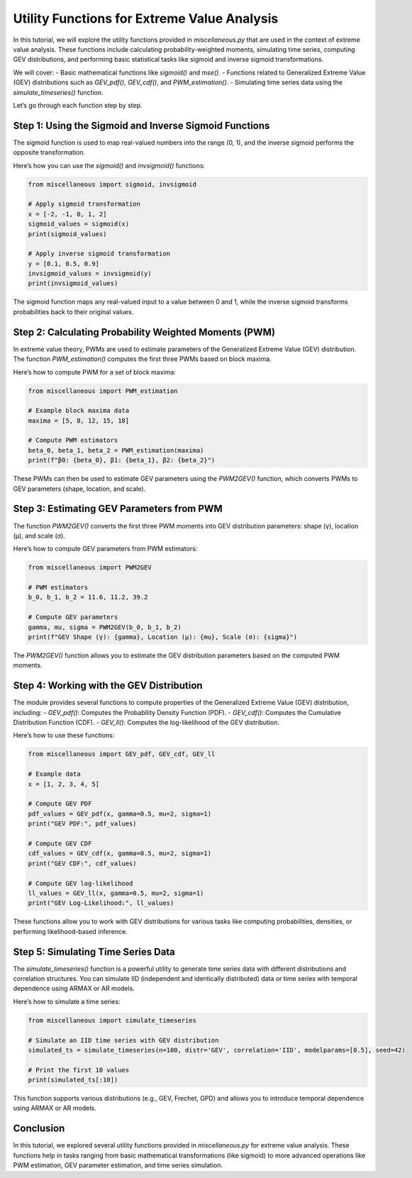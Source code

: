 
==========================
Utility Functions for Extreme Value Analysis
==========================

In this tutorial, we will explore the utility functions provided in `miscellaneous.py` that are used in the context of extreme value analysis. These functions include calculating probability-weighted moments, simulating time series, computing GEV distributions, and performing basic statistical tasks like sigmoid and inverse sigmoid transformations.

We will cover:
- Basic mathematical functions like `sigmoid()` and `mse()`.
- Functions related to Generalized Extreme Value (GEV) distributions such as `GEV_pdf()`, `GEV_cdf()`, and `PWM_estimation()`.
- Simulating time series data using the `simulate_timeseries()` function.

Let’s go through each function step by step.

Step 1: Using the Sigmoid and Inverse Sigmoid Functions
=======================================================
The sigmoid function is used to map real-valued numbers into the range (0, 1), and the inverse sigmoid performs the opposite transformation.

Here’s how you can use the `sigmoid()` and `invsigmoid()` functions:

.. code-block:: python

    from miscellaneous import sigmoid, invsigmoid

    # Apply sigmoid transformation
    x = [-2, -1, 0, 1, 2]
    sigmoid_values = sigmoid(x)
    print(sigmoid_values)

    # Apply inverse sigmoid transformation
    y = [0.1, 0.5, 0.9]
    invsigmoid_values = invsigmoid(y)
    print(invsigmoid_values)

The sigmoid function maps any real-valued input to a value between 0 and 1, while the inverse sigmoid transforms probabilities back to their original values.

Step 2: Calculating Probability Weighted Moments (PWM)
======================================================
In extreme value theory, PWMs are used to estimate parameters of the Generalized Extreme Value (GEV) distribution. The function `PWM_estimation()` computes the first three PWMs based on block maxima.

Here’s how to compute PWM for a set of block maxima:

.. code-block:: python

    from miscellaneous import PWM_estimation

    # Example block maxima data
    maxima = [5, 8, 12, 15, 18]

    # Compute PWM estimators
    beta_0, beta_1, beta_2 = PWM_estimation(maxima)
    print(f"β0: {beta_0}, β1: {beta_1}, β2: {beta_2}")

These PWMs can then be used to estimate GEV parameters using the `PWM2GEV()` function, which converts PWMs to GEV parameters (shape, location, and scale).

Step 3: Estimating GEV Parameters from PWM
==========================================
The function `PWM2GEV()` converts the first three PWM moments into GEV distribution parameters: shape (γ), location (μ), and scale (σ).

Here’s how to compute GEV parameters from PWM estimators:

.. code-block:: python

    from miscellaneous import PWM2GEV

    # PWM estimators
    b_0, b_1, b_2 = 11.6, 11.2, 39.2

    # Compute GEV parameters
    gamma, mu, sigma = PWM2GEV(b_0, b_1, b_2)
    print(f"GEV Shape (γ): {gamma}, Location (μ): {mu}, Scale (σ): {sigma}")

The `PWM2GEV()` function allows you to estimate the GEV distribution parameters based on the computed PWM moments.

Step 4: Working with the GEV Distribution
=========================================
The module provides several functions to compute properties of the Generalized Extreme Value (GEV) distribution, including:
- `GEV_pdf()`: Computes the Probability Density Function (PDF).
- `GEV_cdf()`: Computes the Cumulative Distribution Function (CDF).
- `GEV_ll()`: Computes the log-likelihood of the GEV distribution.

Here’s how to use these functions:

.. code-block:: python

    from miscellaneous import GEV_pdf, GEV_cdf, GEV_ll

    # Example data
    x = [1, 2, 3, 4, 5]

    # Compute GEV PDF
    pdf_values = GEV_pdf(x, gamma=0.5, mu=2, sigma=1)
    print("GEV PDF:", pdf_values)

    # Compute GEV CDF
    cdf_values = GEV_cdf(x, gamma=0.5, mu=2, sigma=1)
    print("GEV CDF:", cdf_values)

    # Compute GEV log-likelihood
    ll_values = GEV_ll(x, gamma=0.5, mu=2, sigma=1)
    print("GEV Log-Likelihood:", ll_values)

These functions allow you to work with GEV distributions for various tasks like computing probabilities, densities, or performing likelihood-based inference.

Step 5: Simulating Time Series Data
===================================
The `simulate_timeseries()` function is a powerful utility to generate time series data with different distributions and correlation structures. You can simulate IID (independent and identically distributed) data or time series with temporal dependence using ARMAX or AR models.

Here’s how to simulate a time series:

.. code-block:: python

    from miscellaneous import simulate_timeseries

    # Simulate an IID time series with GEV distribution
    simulated_ts = simulate_timeseries(n=100, distr='GEV', correlation='IID', modelparams=[0.5], seed=42)

    # Print the first 10 values
    print(simulated_ts[:10])

This function supports various distributions (e.g., GEV, Frechet, GPD) and allows you to introduce temporal dependence using ARMAX or AR models.

Conclusion
==========
In this tutorial, we explored several utility functions provided in `miscellaneous.py` for extreme value analysis. These functions help in tasks ranging from basic mathematical transformations (like sigmoid) to more advanced operations like PWM estimation, GEV parameter estimation, and time series simulation.

